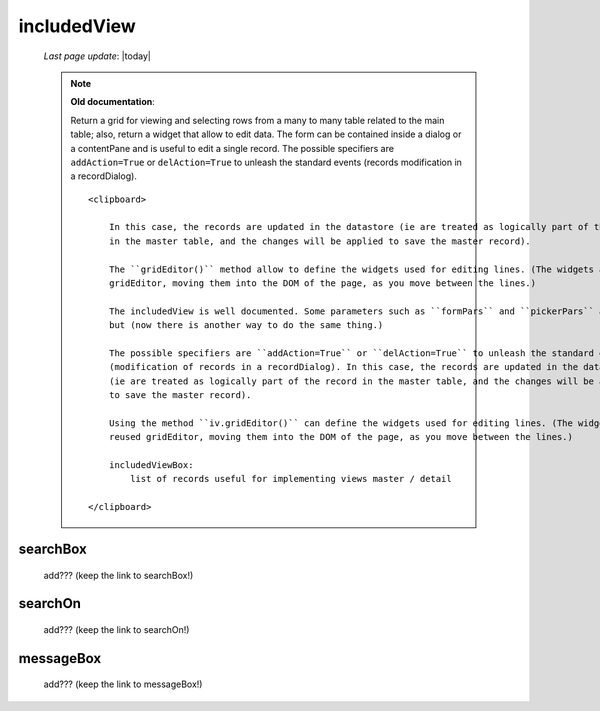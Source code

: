 .. _includedview:

============
includedView
============
    
    *Last page update*: |today|
    
    .. deprecated:: 0.7
    
    .. note:: **Old documentation**:
              
              Return a grid for viewing and selecting rows from a many to many table related to the main table; also,
              return a widget that allow to edit data. The form can be contained inside a dialog or a contentPane and
              is useful to edit a single record. The possible specifiers are ``addAction=True`` or ``delAction=True``
              to unleash the standard events (records modification in a recordDialog).
              
              ::
              
                  <clipboard>
                  
                      In this case, the records are updated in the datastore (ie are treated as logically part of the record
                      in the master table, and the changes will be applied to save the master record).
                      
                      The ``gridEditor()`` method allow to define the widgets used for editing lines. (The widgets are reused
                      gridEditor, moving them into the DOM of the page, as you move between the lines.)
                      
                      The includedView is well documented. Some parameters such as ``formPars`` and ``pickerPars`` are deprecated
                      but (now there is another way to do the same thing.)
                      
                      The possible specifiers are ``addAction=True`` or ``delAction=True`` to unleash the standard events
                      (modification of records in a recordDialog). In this case, the records are updated in the datastore
                      (ie are treated as logically part of the record in the master table, and the changes will be applied
                      to save the master record).
                      
                      Using the method ``iv.gridEditor()`` can define the widgets used for editing lines. (The widgets are
                      reused gridEditor, moving them into the DOM of the page, as you move between the lines.)
                      
                      includedViewBox:
                          list of records useful for implementing views master / detail
                  
                  </clipboard>
        
.. _iv_searchbox:

searchBox
---------

    add??? (keep the link to searchBox!)
    
.. _iv_searchon:

searchOn
--------

    add??? (keep the link to searchOn!)
    
.. _iv_messageBox:

messageBox
----------

    add??? (keep the link to messageBox!)
    